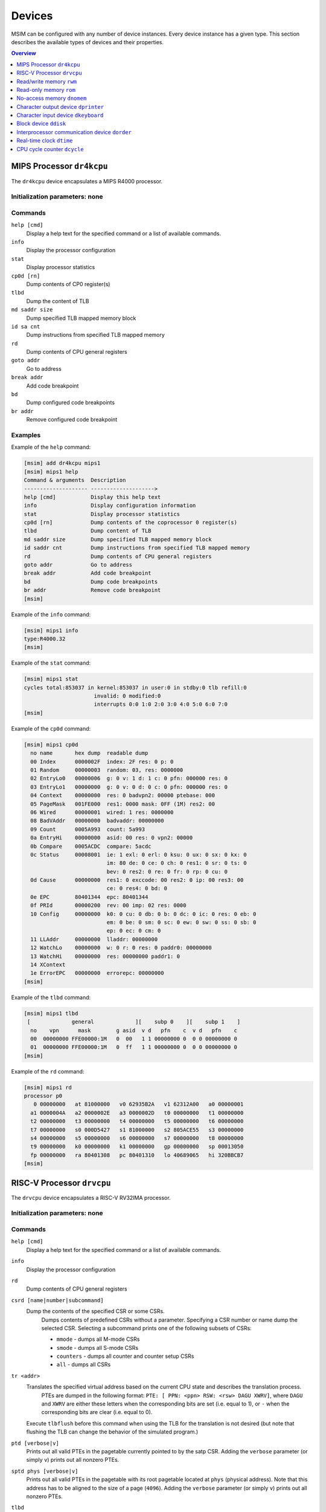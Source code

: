 Devices
=======

MSIM can be configured with any number of device instances.
Every device instance has a given type.
This section describes the available types of devices and their properties.

.. contents:: Overview
   :local:
   :depth: 1



MIPS Processor ``dr4kcpu``
--------------------------

The ``dr4kcpu`` device encapsulates a MIPS R4000 processor.

Initialization parameters: none
^^^^^^^^^^^^^^^^^^^^^^^^^^^^^^^

Commands
^^^^^^^^

``help [cmd]``
   Display a help text for the specified command or a list of available commands.
``info``
   Display the processor configuration
``stat``
   Display processor statistics
``cp0d [rn]``
   Dump contents of CP0 register(s)
``tlbd``
   Dump the content of TLB
``md saddr size``
   Dump specified TLB mapped memory block
``id sa cnt``
   Dump instructions from specified TLB mapped memory
``rd``
   Dump contents of CPU general registers
``goto addr``
   Go to address
``break addr``
   Add code breakpoint
``bd``
   Dump configured code breakpoints
``br addr``
   Remove configured code breakpoint

Examples
^^^^^^^^

Example of the ``help`` command:

.. code:: msim

   [msim] add dr4kcpu mips1
   [msim] mips1 help
   Command & arguments  Description
   -------------------- -------------------->
   help [cmd]           Display this help text
   info                 Display configuration information
   stat                 Display processor statistics
   cp0d [rn]            Dump contents of the coprocessor 0 register(s)
   tlbd                 Dump content of TLB
   md saddr size        Dump specified TLB mapped memory block
   id saddr cnt         Dump instructions from specified TLB mapped memory
   rd                   Dump contents of CPU general registers
   goto addr            Go to address
   break addr           Add code breakpoint
   bd                   Dump code breakpoints
   br addr              Remove code breakpoint
   [msim]

Example of the ``info`` command:

.. code:: msim

   [msim] mips1 info
   type:R4000.32
   [msim]

Example of the ``stat`` command:

.. code:: msim

   [msim] mips1 stat
   cycles total:853037 in kernel:853037 in user:0 in stdby:0 tlb refill:0
                         invalid: 0 modified:0
                         interrupts 0:0 1:0 2:0 3:0 4:0 5:0 6:0 7:0
   [msim]

Example of the ``cp0d`` command:

.. code:: msim

   [msim] mips1 cp0d
     no name       hex dump  readable dump
     00 Index      0000002F  index: 2F res: 0 p: 0
     01 Random     00000003  random: 03, res: 0000000
     02 EntryLo0   00000006  g: 0 v: 1 d: 1 c: 0 pfn: 000000 res: 0
     03 EntryLo1   00000000  g: 0 v: 0 d: 0 c: 0 pfn: 000000 res: 0
     04 Context    00000000  res: 0 badvpn2: 00000 ptebase: 000
     05 PageMask   001FE000  res1: 0000 mask: 0FF (1M) res2: 00
     06 Wired      00000001  wired: 1 res: 0000000
     08 BadVAddr   00000000  badvaddr: 00000000
     09 Count      0005A993  count: 5a993
     0a EntryHi    00000000  asid: 00 res: 0 vpn2: 00000
     0b Compare    0005ACDC  compare: 5acdc
     0c Status     00008001  ie: 1 exl: 0 erl: 0 ksu: 0 ux: 0 sx: 0 kx: 0
                             im: 80 de: 0 ce: 0 ch: 0 res1: 0 sr: 0 ts: 0
                             bev: 0 res2: 0 re: 0 fr: 0 rp: 0 cu: 0
     0d Cause      00000000  res1: 0 exccode: 00 res2: 0 ip: 00 res3: 00
                             ce: 0 res4: 0 bd: 0
     0e EPC        80401344  epc: 80401344
     0f PRId       00000200  rev: 00 imp: 02 res: 0000
     10 Config     00000000  k0: 0 cu: 0 db: 0 b: 0 dc: 0 ic: 0 res: 0 eb: 0
                             em: 0 be: 0 sm: 0 sc: 0 ew: 0 sw: 0 ss: 0 sb: 0
                             ep: 0 ec: 0 cm: 0
     11 LLAddr     00000000  lladdr: 00000000
     12 WatchLo    00000000  w: 0 r: 0 res: 0 paddr0: 00000000
     13 WatchHi    00000000  res: 00000000 paddr1: 0
     14 XContext
     1e ErrorEPC   00000000  errorepc: 00000000
   [msim]

Example of the ``tlbd`` command:

.. code:: msim

   [msim] mips1 tlbd
    [             general             ][    subp 0    ][    subp 1    ]
     no    vpn      mask        g asid  v d   pfn    c  v d   pfn    c
     00  00000000 FFE00000:1M   0  00   1 1 00000000 0  0 0 00000000 0
     01  00000000 FFE00000:1M   0  ff   1 1 00000000 0  0 0 00000000 0
   [msim]

Example of the ``rd`` command:

.. code:: msim

   [msim] mips1 rd
   processor p0
      0 00000000   at 81000000   v0 62935B2A   v1 62312A00   a0 00000001
     a1 0000004A   a2 0000002E   a3 0000002D   t0 00000000   t1 00000000
     t2 00000000   t3 00000000   t4 00000000   t5 00000000   t6 00000000
     t7 00000000   s0 000D5427   s1 81000000   s2 805ACE55   s3 00000000
     s4 00000000   s5 00000000   s6 00000000   s7 00000000   t8 00000000
     t9 00000000   k0 00000000   k1 00000000   gp 00000000   sp 00013050
     fp 00000000   ra 80401308   pc 80401310   lo 40689065   hi 320BBCB7
   [msim]




RISC-V Processor ``drvcpu``
---------------------------

The ``drvcpu`` device encapsulates a RISC-V RV32IMA processor.

Initialization parameters: none
^^^^^^^^^^^^^^^^^^^^^^^^^^^^^^^

Commands
^^^^^^^^

``help [cmd]``
   Display a help text for the specified command or a list of available commands.
``info``
   Display the processor configuration
``rd``
   Dump contents of CPU general registers
``csrd [name|number|subcommand]``
   Dump the contents of the specified CSR or some CSRs.
      Dumps contents of predefined CSRs without a parameter.
      Specifying a CSR number or name dump the selected CSR.
      Selecting a subcommand prints one of the following subsets of CSRs:

      - ``mmode`` - dumps all M-mode CSRs
      - ``smode`` - dumps all S-mode CSRs
      - ``counters`` - dumps all counter and counter setup CSRs
      - ``all`` - dumps all CSRs
``tr <addr>``
   Translates the specified virtual address based on the current CPU state and describes the translation process.
      PTEs are dumped in the following format: ``PTE: [ PPN: <ppn> RSW: <rsw> DAGU XWRV]``,
      where ``DAGU`` and ``XWRV`` are either these letters when the corresponding bits are set (i.e. equal to 1),
      or ``-`` when the corresponding bits are clear (i.e. equal to 0).
   Execute ``tlbflush`` before this command when using the TLB for the translation is not desired (but note that flushing the TLB can change the behavior of the simulated program.)
``ptd [verbose|v]``
   Prints out all valid PTEs in the pagetable currently pointed to by the satp CSR.
   Adding the ``verbose`` parameter (or simply ``v``) prints out all nonzero PTEs.
``sptd phys [verbose|v]``
   Prints out all valid PTEs in the pagetable with its root pagetable located at ``phys`` (physical address).
   Note that this address has to be aligned to the size of a page (``4096``).
   Adding the ``verbose`` parameter (or simply ``v``) prints out all nonzero PTEs.
``tlbd``
   Dump the contents of the TLB, split by page size.
``tlbresize size``
   Resize the TLB by specifying its new size.
``tlbflush``
   Removes all entries from the TLB.
``asidlen length``
   Changes the bit-length of ASIDs.

Examples
^^^^^^^^

Example of the ``rd`` command:

.. code:: msim

   [msim] risc1 rd
   processor 0
     zero:        0    ra:        0    sp:        0    gp:        0
       tp:        0    t0:        0    t1:        0    t2:        0
    s0/fp:        0    s1:        0    a0:        0    a1:        0
       a2:        0    a3:        0    a4:        0    a5:        0
       a6:        0    a7:        0    s2:        0    s3:        0
       s4:        0    s5:        0    s6:        0    s7:        0
       s8:        0    s9:        0   s10:        0   s11:        0
       t3:        0    t4:        0    t5:        0    t6:        0
       pc: f0000000
   [msim]

Example of the ``csrd`` command:

.. code:: msim

   [msim] risc1 csrd sstatus
   sstatus (0x100):
   sstatus 0x00000000 [ SD 0, MXR 0, SUM 0, XS 00, FS 00, VS 00, SPP U, UBE 0, SPIE 0, SIE 0 ]
   [msim]


Example of the ``tlbd`` command:

.. code:: msim

   [msim] risc1 tlbd
   TLB    size: 48 entries    Entries shown in LRU order.
      index:       virt => phys        [ info ]
          0: 0x00400000 => 0x000000000 [ ASID: 0, GLOBAL: F, MEGAPAGE: T ]
          1: 0xf0000000 => 0x0f0000000 [ ASID: 1, GLOBAL: T, MEGAPAGE: F ]
          2: 0x00400000 => 0x000400000 [ ASID: 2, GLOBAL: F, MEGAPAGE: T ]
   [msim]

Read/write memory ``rwm``
-------------------------

The ``rwm`` device represents a read/write random access memory region.
The memory block could be a general memory or mapped from a file.

Initialization parameters: ``address``
^^^^^^^^^^^^^^^^^^^^^^^^^^^^^^^^^^^^^^

``address``
   Starting physical address of the memory block.

Commands
^^^^^^^^

``help [cmd]``
   Print a help on the command specified of a list of available commands.
``info``
   Print the device information (block address, size and type)
``stat``
   Print device statistics (none).
``generic size``
   Set the size of the memory block.
``fmap filename``
   Map the contents of the memory block from a file specified.
``fill [value]``
   Fill the memory block with zeros or the specified word value.
``load filename``
   Load the contents of the memory block from a file specified.
``save filename``
   Save the contents of the memory block to a file specified.

Examples
^^^^^^^^

Example of the ``info`` command.

.. code:: msim

   [msim] startmem info
   start:0x1fc00000 size:1k type:mem
   [msim]

In the following example, the ``add`` command creates a read/write memory
region ``mx`` starting at the physical address 0x00001000.
The size of the region is set to 256 KB via the ``generic`` command.

.. code:: msim

   [msim] add rwm mx 0x1000
   [msim] mx generic 256k
   [msim]

The content of the read-write memory can be changed as expected from the code
running in the simulator:

.. code:: c

    1 volatile char *p = (char * ) 0x1000;  /* assume 1:1 identity memory mapping */
    2 char c = *p;  /* c contains a byte value read from the address 0x00001000 */
    3 *p += 1;
    4 char d = *p;  /* d contains a byte value read from the address 0x00001001 */




Read-only memory ``rom``
------------------------

The ``rom`` device represents a read-only random access memory region.

Initialization parameters: ``address``
^^^^^^^^^^^^^^^^^^^^^^^^^^^^^^^^^^^^^^

``address``
   Starting physical address of the memory block.

Commands
^^^^^^^^

``help [cmd]``
   Print a help on the command specified or a list of available commands.
``info``
   Print the device information (block address, size and type)
``stat``
   Print device statistics (none).
``generic size``
   Set the size of the memory block.
``fmap filename``
   Map the contents of the memory block from a file specified.
``fill [value]``
   Fill the memory block with zeros or the specified word value.
``load filename``
   Load the contents of the memory block from a file specified.
``save filename``
   Save the contents of the memory block to a file specified.


Examples
^^^^^^^^

In the following example, the ``add`` command creates a read-only memory
region ``mx`` starting at the physical address 0x00001000.
The size of the region is set to 256 KB via the ``generic`` command.

.. code:: msim

   [msim] add rom mx 0x1000
   [msim] mx generic 256k
   [msim]

All attempts to write into read-only memory are silently ignored.

.. code:: c

    1 volatile char *p = (char * ) 0x1000;  /* assume 1:1 identity memory mapping */
    2 char c = *p;  /* c contains a byte value read from the address 0x00001000 */
    3 *p = ~c;      /* write access is ignored */
    4 char d = *p;  /* c == d */




No-access memory ``dnomem``
---------------------------

The ``dnomem`` device represents a memory region where any reads or writes
terminates with simulation failure.

The device is meant as a debugging aid to ensure our code is not accessing
non-existent memory.

The device operates in three modes. In the default ``warn`` mode, attempts
to access are printed to console but the simulation continues.
In ``break`` mode, the simulation is switched to interactive mode after each
access.
And in ``halt`` mode, the simulation is immediately terminated.

It is possible to dump registers of the CPU that caused the violation
automatically by setting ``rd yes``.


Initialization parameters: ``address`` ``size``
^^^^^^^^^^^^^^^^^^^^^^^^^^^^^^^^^^^^^^^^^^^^^^^

``address``
   Starting physical address of the memory block.
``size``
   Memory size.

Commands
^^^^^^^^

``help [cmd]``
   Print a help on the command specified or a list of available commands.
``info``
   Print the device information (block address, size and mode)
``mode``
   Set device mode (either ``warn``, ``halt`` or ``break``).
``rd``
   Whether to dump registers on violation (``yes`` or ``no``).


Examples
^^^^^^^^

In the following example, the ``add`` command creates a protected memory
region ``nomem`` starting at the physical address 0x08000000.
The size of the region is set to 4 KB.

.. code:: msim

   [msim] add dnomem nomem 0x08000000 0x1000
   [msim]

All attempts to read/write into this memory are reported.

.. code:: asm

    la $a0, 0x88000004
    lw $a1, 0($a0)
    /* <msim> Alert: Ignoring READ (at 0x008000004, 0x4 inside nomem). */

If we configure the device to ``mode`` ``halt``, the simulation is halted upon
reaching the ``lw`` instruction. By using ``nomem rd yes``, registers are
dumped before the machine is halted.

.. code:: msim

   [msim] nomem rd yes
   [msim] nomem mode halt
   [msim]
   # la $a0, 0x88000004
   # lw $a1, 0($a0)
   # <msim> Alert: Halting after forbidden READ (at 0x008000004, 0x4 inside nomem).




Character output device ``dprinter``
------------------------------------

The character output device simulates a simple character printer or a serial console.

Initialization parameters: ``address``
^^^^^^^^^^^^^^^^^^^^^^^^^^^^^^^^^^^^^^

``address``
   Physical address of the printer register

Registers
^^^^^^^^^

.. csv-table:: ``dprinter`` programming registers
   :header: Offset, Size, Name, Operation, Description

   "+0",4,character,read,"(ignored)"
   ,,,write,"Character to be printed on the standard output of MSIM"



Commands
^^^^^^^^

``help [cmd]``
   Print a help text to the specified command or a list of allowed commands.
``info``
   Print basic configuration information (register address).
``stat``
   Print printer statistics (number of characters printed).
``redir filename``
   Redirect the output to the file specified.
``stdout``
   Redirect the output to the standard output.

Example
^^^^^^^

Example of the ``info`` command:

.. code:: msim

   [msim] add dprinter printer 0x10000000
   [msim] printer info
   address:0x01000000
   [msim]

Example of the ``stat`` command:

.. code:: msim

   [msim] printer stat
   count:11385
   [msim]

Example of a simple output implementation in the MIPS code:

.. code:: c

    /*
     * VIDEOADDR is the address of the memory-mapped register of dprinter.
     * It has to correspond with the definition in the configuration file.
     *
     * Configuration file always contains physical addresses as we are
     * configuring the hardware. Here we need to have virtual address
     * as C code cannot access physical addresses directly.
     */
    #define VIDEOADDR 0x90000000

    /* Write one character on the screen. */
    void putchar(char c) {
        *((volatile char *) VIDEOADDR) = c;
    }

    /* Write a NULL-terminated string on the screen. */
    void putstring(char* c) {
        while (*c) {
            *((volatile char *) VIDEOADDR) = *c;
            c++;
        }
    }




Character input device ``dkeyboard``
------------------------------------

The character input device simulates a keyboard connected to the machine.
When a key is pressed, the keyboard asserts an interrupt and the ASCII key
code can be read from the memory-mapped register.
Any read operation on the register automatically deasserts the pending
interrupt.

Initialization parameters: ``address`` ``intno``
^^^^^^^^^^^^^^^^^^^^^^^^^^^^^^^^^^^^^^^^^^^^^^^^

``address``
   Physical address of the keyboard register.
``intno``
   Interrupt number which will be asserted on keypress.

Registers
^^^^^^^^^

.. csv-table:: ``dkeyboard`` programming registers
   :header: Offset, Size, Name, Operation, Description

   "+0",4,keycode,read,"Key code of the pressed key (any read operation deasserts the pending interrupt)"
   ,,,write,"(ignored)"

Commands
^^^^^^^^

``help [cmd]``
   Print a help on the command specified or a list of available commands.
``info``
   Print configuration information (register address, interrupt number and a keycode pending).
``stat``
   Print device statistics (number of interrupts, pressed keys and overrun keys).
``gen keycode``
   Synthetically generates a key press event.


Examples
^^^^^^^^

The following command adds a keyboard ``kb`` to the machine.
The keyboard register is mapped physical address 0x10000000.

.. code:: msim

   [msim] add dkeyboard kb 0x1000000
   [msim]

Example of the ``info`` command:

.. code:: msim

   [msim] kb info
   address:0x10000000 intno:3 regs(key:0x00 ig:0)
   [msim]

Example of the ``stat`` command.

.. code:: msim

   [msim] kb stat
   intrc:11 keycount:11 overrun:0
   [msim]




Block device ``ddisk``
----------------------

The block device simulates a simple hard disk with DMA capabilities.
The device can be accesses by linearly ordered 512 B-sized sectors.
The device allows to access the contents of a file from the host system
running MSIM.

Initialization parameters: ``address`` ``intno``
^^^^^^^^^^^^^^^^^^^^^^^^^^^^^^^^^^^^^^^^^^^^^^^^

``address``
   Physical address of the hard disk register.
``intno``
   DMA Interrupt number.

Registers
^^^^^^^^^

.. csv-table:: ``ddisk`` programming registers
    :header: Offset, Size, Name, Operation, Description
    :widths: auto

    "+0",4,"DMA buffer address (lower 32 bits)",read,"
    Get the current physical address of the DMA buffer (lower 32 bits)
    "
    ,,,write,"
    Set the physical address of the DMA buffer (lower 32 bits).

    * performing a read operation will store the data read from the block device to this buffer
    * performing a write operation will fetch the data to be written to the block device from this buffer
    "
    "+4",4,"sector number",read,"
    Get the current sector number
    "
    ,,,write,"
    Set the sector number which be used by the next **read** or **write** operation
    "
    "+8",4,"status/command",read,"
    Get a bitfield representing the current status of the device:

    .. csv-table::
        :header: 31 30 29 28 27 26 25 24 23 22 21 20 19 18 17 16 15 14 13 12 11 10 9 8 7 6 5 4,3,2,1 0

        r1,e,i,r0

    ``r0``, ``r1``
        (reserved)
    ``e``
        0: no error
        1: the previous operation caused an error
    ``i``
        0: no DMA interrupt pending
        1: DMA interrupt pending
    "
    ,,,write,"
    Set a bitfield representing requested operation:

    .. csv-table::
        :header: 31 30 29 28 27 26 25 24 23 22 21 20 19 18 17 16 15 14 13 12 11 10 9 8 7 6 5 4 3,2,1,0

        r,i,w,r

    ``r0``
        (reserved)
    ``i``
        if set to 1 then the DMA interrupt is deasserted
    ``w``
        if set to 1 then a write operation is initiated
        (fetching the data from the DMA buffer and writing it to the sector set)
    ``r``
        if set to 1 then a read operation is initiated
        (reading the data from the sector set and storing it to the DMA buffer)

    initiating both read and write operation at the same time
    results with an error
    "
    "+12",4,"disk size (lower 32 bits)",read,"
    Get the size of the block device in bytes (lower 32 bits)
    "
    ,,,write,"(ignored)"
    "+16",4,"DMA buffer address (higher 4 bits)",read/write,"
    Higher 4 bits for DMA physical address.
    See description of **DMA buffer address (lower 32 bits)** for further details.
    "
    "+20",4,reserved,read/write,"
    (Reserved for future extensions)
    "
    "+24",4,"disk size (higher 32 bits)",read/write,"
    Higher 32 bits of block device size in bytes.
    See description of **disk size (lower 32 bits)** for further details.
    "

Commands
^^^^^^^^

``help [cmd]``
   Print a help on the command specified or a list of available commands.
``info``
   Print the device information.
``stat``
   Print device statistics.
``generic size``
   Allocate a block device of the given size from host memory.
``fmap name``
   Map the block device to a file specified.
``fill [value]``
   Fill the block device with zeros or the specified word value.
``load fname``
   Load the contents of the block device from a file specified.
``save fname``
   Save the contents of the block device to a file specified.




Interprocessor communication device ``dorder``
----------------------------------------------

This device allows to obtain a processor serial number in a multiprocessor
configuration and asserting an interprocessor interrupt on a specified processor.

Initialization parameters: ``address`` ``intno``
^^^^^^^^^^^^^^^^^^^^^^^^^^^^^^^^^^^^^^^^^^^^^^^^

``address``
   Physical address of the device register.
``intno``
   Interprocessor communication interrupt number.

Registers
^^^^^^^^^

.. csv-table:: ``dorder`` programming registers
    :header: Offset, Size, Name, Operation, Description
    :widths: auto

    +0,4,processor number,read,"
    Get the unique number of the processor performing the read operation
    "
    ,,interrupt up,write,"
    Setting any bit causes an interrupt pending on the processor specified by
    the bit index
    "
    +4,4,interrupt down,read,"(ignored)"
    ,,,write,"
    Setting any bit acknowledges an interrupt pending on the processor
    specified by the bit index (the interrupt is deasserted)
    "

Commands
^^^^^^^^

``help [cmd]``
   Print a help on the command specified or a list of available commands.
``info``
   Print configuration information (register address and interrupt number).
``stat``
   Print device statistics (number of interrupts).
``synchup mask``
   Simulate a write operation on the "interrupt up" register.
``synchdown mask``
   Simulate a write operation on the "interrupt down" register.

.. _examples-5:

Examples
^^^^^^^^

The following example adds a new ``dorder`` device named ``order`` and
maps its register on the physical address 0x10000000.

.. code:: msim

   [msim] add dorder order 0x1000000
   [msim]

Simple usage in MIPS code:

.. code:: c

    /* ORDER is the address of the memory-mapped register of dorder.
     * It has to correspond with the definition in the configuration file.
     */
    #define ORDER 0x90000000

    /* Get current CPU identification. */
    unsigned int cpu_id(void) {
        return *((volatile unsigned int *) ORDER);
    }

    /* Send interprocessor interrupt to the given CPU */
    void cpu_send_ipi(unsigned int id) {
        *((volatile unsigned int *) ORDER) = (1 << id);
    }

    /* Send interprocessor interrupt to all CPUs */
    void cpu_send_ipi_all(void) {
        *((volatile unsigned int *) ORDER) = 0xffffffff;
    }

    /* Deassert interprocessor interrupt for the given CPU */
    void cpu_ack_ipi(unsigned int id) {
        *((volatile unsigned int *) (ORDER + 4)) = (1 << id);
    }




Real-time clock ``dtime``
-------------------------

This device passes the system time of the host machine to the simulated environment.

Initialization parameters: ``address``
^^^^^^^^^^^^^^^^^^^^^^^^^^^^^^^^^^^^^^

``address``
   Physical address of the device register.

Registers
^^^^^^^^^

.. table:: ``dtime`` programming registers

   +-----------------------+-----------------------+-----------------------+-----------------------+-----------------------+
   | Offset                | Size                  | Name                  | Operation             | Description           |
   +=======================+=======================+=======================+=======================+=======================+
   | +0                    | 4                     | seconds               | read                  | number of seconds     |
   |                       |                       |                       |                       | since the epoch,      |
   |                       |                       |                       |                       | i. e. 00:00:00        |
   |                       |                       |                       |                       | January 1st 1970 UTC  |
   |                       |                       |                       |                       | (equivalent to the    |
   |                       |                       |                       |                       | ``tv_sec`` field      |
   |                       |                       |                       |                       | returned by POSIX     |
   |                       |                       |                       |                       | ``gettimeofday()``    |
   |                       |                       |                       |                       | function)             |
   +-----------------------+-----------------------+-----------------------+-----------------------+-----------------------+
   |                       |                       |                       | write                 | (ignored)             |
   +-----------------------+-----------------------+-----------------------+-----------------------+-----------------------+
   | +4                    | 4                     | useconds              | read                  | number of             |
   |                       |                       |                       |                       | microseconds past the |
   |                       |                       |                       |                       | number of seconds     |
   |                       |                       |                       |                       | since the epoch       |
   |                       |                       |                       |                       | (equivalent to the    |
   |                       |                       |                       |                       | ``tv_usec`` field     |
   |                       |                       |                       |                       | returned by POSIX     |
   |                       |                       |                       |                       | ``gettimeofday()``    |
   |                       |                       |                       |                       | function)             |
   +-----------------------+-----------------------+-----------------------+-----------------------+-----------------------+
   |                       |                       |                       | write                 | (ignored)             |
   +-----------------------+-----------------------+-----------------------+-----------------------+-----------------------+
   | Offset                | Size                  | Name                  | Operation             | Description           |
   +-----------------------+-----------------------+-----------------------+-----------------------+-----------------------+
   | +0                    | 8                     | time                  | read                  | number of seconds and |
   |                       |                       |                       |                       | microseconds since    |
   |                       |                       |                       |                       | the epoch, i. e.      |
   |                       |                       |                       |                       | 00:00:00 January 1st  |
   |                       |                       |                       |                       | 1970 UTC              |
   |                       |                       |                       |                       |                       |
   |                       |                       |                       |                       | bits ``0`` – ``31``   |
   |                       |                       |                       |                       |    equivalent to the  |
   |                       |                       |                       |                       |    ``tv_sec`` field   |
   |                       |                       |                       |                       |    returned by POSIX  |
   |                       |                       |                       |                       |    ``gettimeofday()`` |
   |                       |                       |                       |                       |    function           |
   |                       |                       |                       |                       | bits ``32`` – ``63``  |
   |                       |                       |                       |                       |    equivalent to the  |
   |                       |                       |                       |                       |    ``tv_usec`` field  |
   |                       |                       |                       |                       |    returned by POSIX  |
   |                       |                       |                       |                       |    ``gettimeofday()`` |
   |                       |                       |                       |                       |    function           |
   +-----------------------+-----------------------+-----------------------+-----------------------+-----------------------+
   |                       |                       |                       | write                 | (ignored)             |
   +-----------------------+-----------------------+-----------------------+-----------------------+-----------------------+

Commands
^^^^^^^^

``help [cmd]``
   Print a help on the command specified or a list of available commands.
``info``
   Print configuration information (assigned register address).
``stat``
   Print device statistics (none).




CPU cycle counter ``dcycle``
----------------------------

This device returns a 64-bit CPU cycle counter.

Initialization parameters: ``address``
^^^^^^^^^^^^^^^^^^^^^^^^^^^^^^^^^^^^^^

``address``
   Physical address of the device register.

Registers
^^^^^^^^^

.. table:: ``dcycle`` programming registers (32 bit registers)

   ====== ==== ======================= ========= =================================================================
   Offset Size Name                    Operation Description
   ====== ==== ======================= ========= =================================================================
   +0     4    cycles (lower 32 bits)  read      number of CPU cycles since device initialization (lower 32 bits)
   \                                   write     (ignored)
   +4     4    cycles (higher 32 bits) read      number of CPU cycles since device initialization (higher 32 bits)
   \                                   write     (ignored)
   ====== ==== ======================= ========= =================================================================


.. table:: ``dcycle`` programming registers (64 bit register)

   ====== ==== ======================= ========= =================================================================
   Offset Size Name                    Operation Description
   ====== ==== ======================= ========= =================================================================
   Offset Size Name                    Operation Description
   +0     8    cycles (64 bits)        read      number of CPU cycles since device initialization
   \                                   write     (ignored)
   ====== ==== ======================= ========= =================================================================


Commands
^^^^^^^^

``help [cmd]``
   Print a help on the command specified or a list of available commands.
``info``
   Print configuration information (assigned register address).
``stat``
   Print device statistics (current cycle counter).

